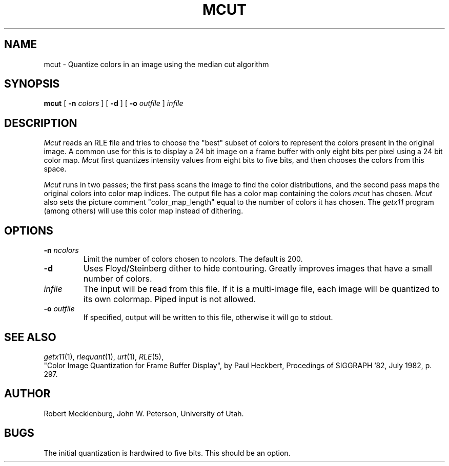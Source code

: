 .\" Copyright (c) 1986, University of Utah
.TH MCUT 1 "Nov 8, 1987" 1
.UC 4
.SH NAME
mcut \- Quantize colors in an image using the median cut algorithm
.SH SYNOPSIS
.B mcut
[
.B \-n
.I colors
]
[
.B \-d
] [
.B \-o
.I outfile
]
.I infile
.SH DESCRIPTION
.I Mcut
reads an RLE file and tries to choose the "best" subset of colors to
represent the colors present in the original image.  A common use for this
is to display a 24 bit image on a frame buffer with only eight bits per
pixel using a 24 bit color map.
.I Mcut
first quantizes intensity values
from eight bits to five bits, and then chooses the colors from this space.

.I Mcut
runs in two passes; the first pass scans the image to find the color
distributions, and the second pass maps the original colors into color
map indices.  The output file has a color map containing the colors
\fImcut\fP has chosen.  \fIMcut\fP also sets the picture comment
"color_map_length" equal to the number of colors it has chosen.  The
.I getx11
program (among others) will use this color map instead of dithering.
.SH OPTIONS
.TP
.BI \-n " ncolors"
Limit the number of colors chosen to ncolors.  The default is 200.
.TP
.B \-d
Uses Floyd/Steinberg dither to hide contouring.  Greatly improves images
that have a small number of colors.
.TP
.I infile
The input will be read from this file.  If it is a multi-image file,
each image will be quantized to its own colormap.
Piped input is not allowed.
.TP
.BI \-o " outfile"
If specified, output will be written to this file, otherwise it will
go to stdout.
.SH SEE ALSO
.IR getx11 (1),
.IR rlequant (1),
.IR urt (1),
.IR RLE (5),
.br
"Color Image Quantization for Frame Buffer Display", by Paul Heckbert,
Procedings of SIGGRAPH '82, July 1982, p. 297.
.SH AUTHOR
Robert Mecklenburg, John W. Peterson, University of Utah.
.SH BUGS
The initial quantization is hardwired to five bits.  This should be an
option.


